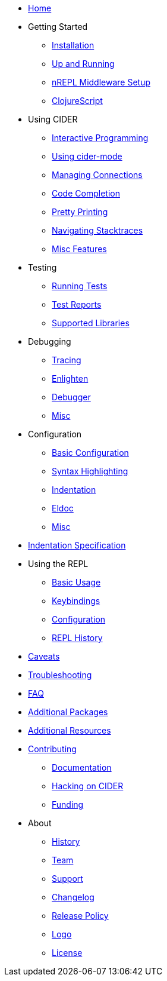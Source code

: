 * xref:index.adoc[Home]
* Getting Started
** xref:basics/installation.adoc[Installation]
** xref:basics/up_and_running.adoc[Up and Running]
** xref:basics/middleware_setup.adoc[nREPL Middleware Setup]
** xref:basics/clojurescript.adoc[ClojureScript]
* Using CIDER
** xref:usage/interactive_programming.adoc[Interactive Programming]
** xref:usage/cider_mode.adoc[Using cider-mode]
** xref:usage/managing_connections.adoc[Managing Connections]
** xref:usage/code_completion.adoc[Code Completion]
** xref:usage/pretty_printing.adoc[Pretty Printing]
** xref:usage/navigating_stacktraces.adoc[Navigating Stacktraces]
** xref:usage/misc_features.adoc[Misc Features]
* Testing
** xref:testing/running_tests.adoc[Running Tests]
** xref:testing/test_reports.adoc[Test Reports]
** xref:testing/supported_libraries.adoc[Supported Libraries]
* Debugging
** xref:debugging/tracing.adoc[Tracing]
** xref:debugging/enlighten.adoc[Enlighten]
** xref:debugging/debugger.adoc[Debugger]
** xref:debugging/misc.adoc[Misc]
* Configuration
** xref:config/basic_config.adoc[Basic Configuration]
** xref:config/syntax_highlighting.adoc[Syntax Highlighting]
** xref:config/indentation.adoc[Indentation]
** xref:config/eldoc.adoc[Eldoc]
** xref:config/misc.adoc[Misc]
* xref:indent_spec.adoc[Indentation Specification]
* Using the REPL
** xref:repl/basic_usage.adoc[Basic Usage]
** xref:repl/keybindings.adoc[Keybindings]
** xref:repl/configuration.adoc[Configuration]
** xref:repl/history.adoc[REPL History]
* xref:caveats.adoc[Caveats]
* xref:troubleshooting.adoc[Troubleshooting]
* xref:faq.adoc[FAQ]
* xref:additional_packages.adoc[Additional Packages]
* xref:additional_resources.adoc[Additional Resources]
* xref:contributing.adoc[Contributing]
** xref:contributing/docs.adoc[Documentation]
** xref:contributing/hacking.adoc[Hacking on CIDER]
** xref:contributing/funding.adoc[Funding]
* About
** xref:about/history.adoc[History]
** xref:about/team.adoc[Team]
** xref:about/support.adoc[Support]
** xref:about/changelog.adoc[Changelog]
** xref:about/release_policy.adoc[Release Policy]
** xref:about/logo.adoc[Logo]
** xref:about/license.adoc[License]
